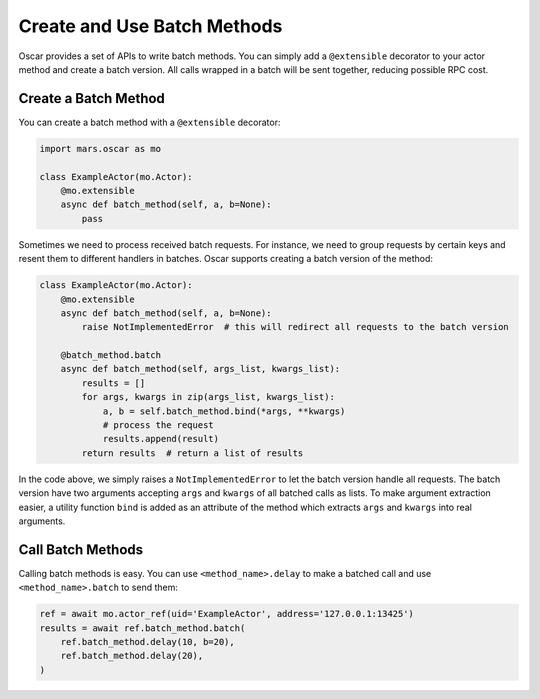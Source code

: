 .. _batch_index:

Create and Use Batch Methods
============================

Oscar provides a set of APIs to write batch methods. You can simply add a
``@extensible`` decorator to your actor method and create a batch version.  All
calls wrapped in a batch will be sent together, reducing possible RPC cost.

Create a Batch Method
---------------------

You can create a batch method with a ``@extensible`` decorator:

.. code-block:: python

    import mars.oscar as mo

    class ExampleActor(mo.Actor):
        @mo.extensible
        async def batch_method(self, a, b=None):
            pass

Sometimes we need to process received batch requests. For instance, we need to
group requests by certain keys and resent them to different handlers in
batches. Oscar supports creating a batch version of the method:

.. code-block:: python

    class ExampleActor(mo.Actor):
        @mo.extensible
        async def batch_method(self, a, b=None):
            raise NotImplementedError  # this will redirect all requests to the batch version

        @batch_method.batch
        async def batch_method(self, args_list, kwargs_list):
            results = []
            for args, kwargs in zip(args_list, kwargs_list):
                a, b = self.batch_method.bind(*args, **kwargs)
                # process the request
                results.append(result)
            return results  # return a list of results

In the code above, we simply raises a ``NotImplementedError`` to let the batch
version handle all requests. The batch version have two arguments accepting
``args`` and ``kwargs`` of all batched calls as lists. To make argument
extraction easier, a utility function ``bind`` is added as an attribute of the
method which extracts ``args`` and ``kwargs`` into real arguments.

Call Batch Methods
------------------

Calling batch methods is easy. You can use ``<method_name>.delay`` to make a
batched call and use ``<method_name>.batch`` to send them:

.. code-block:: python

    ref = await mo.actor_ref(uid='ExampleActor', address='127.0.0.1:13425')
    results = await ref.batch_method.batch(
        ref.batch_method.delay(10, b=20),
        ref.batch_method.delay(20),
    )
